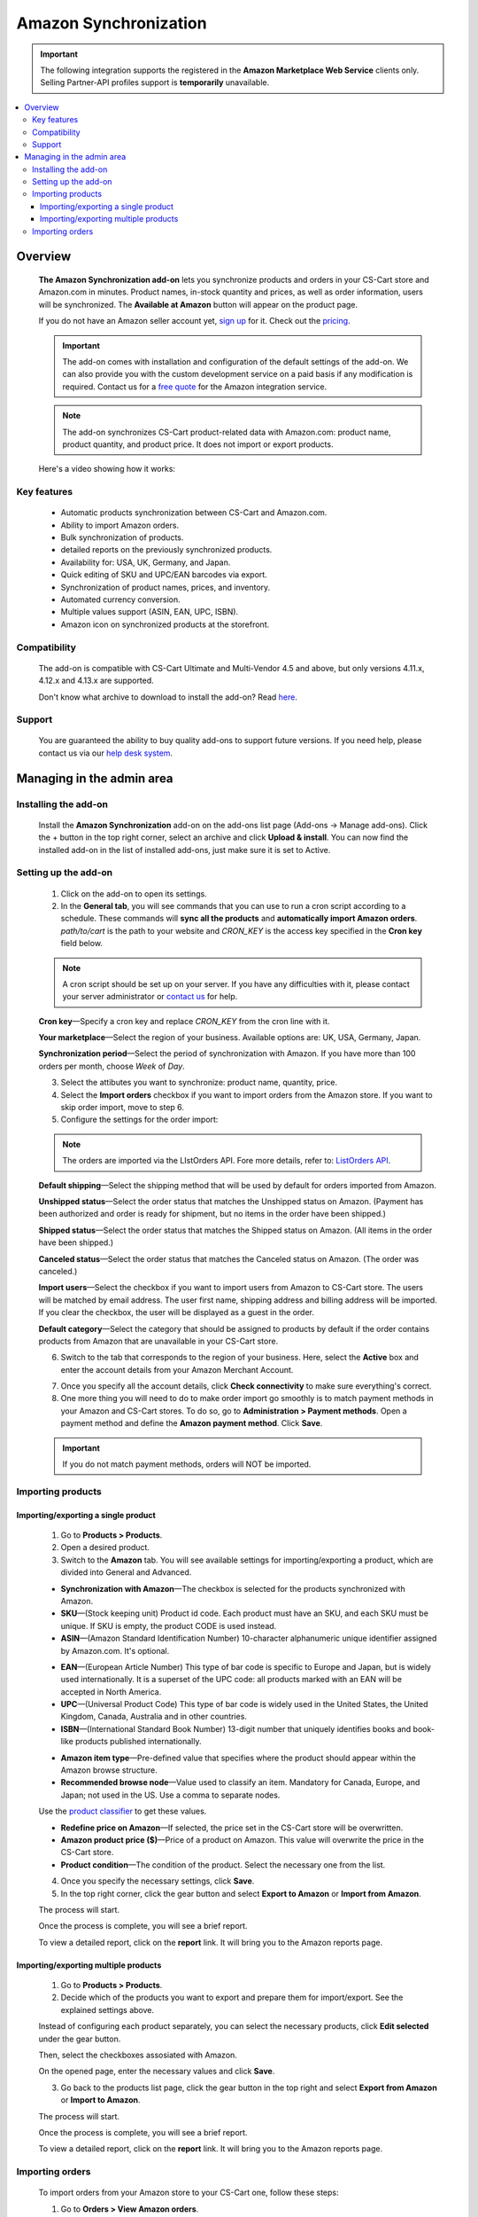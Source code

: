 **********************
Amazon Synchronization
**********************

.. important:: 

    The following integration supports the registered in the **Amazon Marketplace Web Service** clients only. Selling Partner-API profiles support is **temporarily** unavailable.

.. raw:: html

    <div class="buy-now">
        <a href="https://marketplace.simtechdev.com/landing/100000153" class="btn buy-now__btn">Buy now</a>
    </div>



.. contents::
    :local:
    :depth: 3

--------
Overview
--------

    **The Amazon Synchronization add-on** lets you synchronize products and orders in your CS-Cart store and Amazon.com in minutes. Product names, in-stock quantity and prices, as well as order information, users will be synchronized. The **Available at Amazon** button will appear on the product page.

    .. fancybox:: img/amazon-synchronization-013.png
        :alt: Amazon Synchronization add-on for CS-Cart

    If you do not have an Amazon seller account yet, `sign up <https://services.amazon.com/selling/getting-started.html/>`_ for it. Check out the `pricing <https://services.amazon.com/selling/pricing.html>`_.

    .. important::

        The add-on comes with installation and configuration of the default settings of the add-on. We can also provide you with the custom development service on a paid basis if any modification is required. Contact us for a `free quote <https://www.simtechdev.com/quote.html>`_ for the Amazon integration service.

    .. note::

        The add-on synchronizes CS-Cart product-related data with Amazon.com: product name, product quantity, and product price. It does not import or export products.

    Here's a video showing how it works:

    .. raw:: html

        <iframe width="560" height="315" src="https://www.youtube.com/embed/sEPUrEFyKL8" frameborder="0" allowfullscreen></iframe>
 
============
Key features
============
 
    * Automatic products synchronization between CS-Cart and Amazon.com.
    * Ability to import Amazon orders.
    * Bulk synchronization of products.
    * detailed reports on the previously synchronized products.
    * Availability for: USA, UK, Germany, and Japan.
    * Quick editing of SKU and UPC/EAN barcodes via export.
    * Synchronization of product names, prices, and inventory.
    * Automated currency conversion.
    * Multiple values support (ASIN, EAN, UPC, ISBN).
    * Amazon icon on synchronized products at the storefront.

=============
Compatibility
=============

    The add-on is compatible with CS-Cart Ultimate and Multi-Vendor 4.5 and above, but only versions 4.11.x, 4.12.x and 4.13.x are supported.

    Don't know what archive to download to install the add-on? Read `here <https://www.simtechdev.com/docs/faq/index.html#what-archive-do-i-download>`_.

=======
Support
=======

    You are guaranteed the ability to buy quality add-ons to support future versions. If you need help, please contact us via our `help desk system <https://www.simtechdev.com/helpdesk>`_.

--------------------------
Managing in the admin area
--------------------------

=====================
Installing the add-on
=====================

    Install the **Amazon Synchronization** add-on on the add-ons list page (Add-ons → Manage add-ons). Click the + button in the top right corner, select an archive and click **Upload & install**. You can now find the installed add-on in the list of installed add-ons, just make sure it is set to Active.

=====================
Setting up the add-on
=====================

    1. Click on the add-on to open its settings.

    2. In the **General tab**, you will see commands that you can use to run a cron script according to a schedule. These commands will **sync all the products** and **automatically import Amazon orders**. *path/to/cart* is the path to your website and *CRON_KEY* is the access key specified in the **Cron key** field below.

    .. note::

        A cron script should be set up on your server. If you have any difficulties with it, please contact your server administrator or `contact us <https://www.simtechdev.com/helpdesk>`_ for help.

    .. fancybox:: img/amazon-synchronization-01.png
        :alt: settings of the add-on

    **Cron key**—Specify a cron key and replace *CRON_KEY* from the cron line with it.

    **Your marketplace**—Select the region of your business. Available options are: UK, USA, Germany, Japan.

    **Synchronization period**—Select the period of synchronization with Amazon. If you have more than 100 orders per month, choose *Week* of *Day*.

    3. Select the attibutes you want to synchronize: product name, quantity, price.

    4. Select the **Import orders** checkbox if you want to import orders from the Amazon store. If you want to skip order import, move to step 6. 

    5. Configure the settings for the order import:

    .. note::

        The orders are imported via the LIstOrders API. Fore more details, refer to: `ListOrders API <http://docs.developer.amazonservices.com/en_US/orders-2013-09-01/Orders_ListOrders.html>`_.

    **Default shipping**—Select the shipping method that will be used by default for orders imported from Amazon.

    **Unshipped status**—Select the order status that matches the Unshipped status on Amazon. (Payment has been authorized and order is ready for shipment, but no items in the order have been shipped.)

    **Shipped status**—Select the order status that matches the Shipped status on Amazon. (All items in the order have been shipped.)

    **Canceled status**—Select the order status that matches the Canceled status on Amazon. (The order was canceled.)

    **Import users**—Select the checkbox if you want to import users from Amazon to CS-Cart store. The users will be matched by email address. The user first name, shipping address and billing address will be imported. If you clear the checkbox, the user will be displayed as a guest in the order.

    **Default category**—Select the category that should be assigned to products by default if the order contains products from Amazon that are unavailable in your CS-Cart store.

    6. Switch to the tab that corresponds to the region of your business. Here, select the **Active** box and enter the account details from your Amazon Merchant Account.

    .. fancybox:: img/amazon-synchronization-003.png
        :alt: settings of the add-on

    7. Once you specify all the account details, click **Check connectivity** to make sure everything's correct.

    8. One more thing you will need to do to make order import go smoothly is to match payment methods in your Amazon and CS-Cart stores. To do so, go to **Administration > Payment methods**. Open a payment method and define the **Amazon payment method**. Click **Save**.

    .. fancybox:: img/amazon-payment-method.png
        :alt: settings of the add-on

    .. important::

        If you do not match payment methods, orders will NOT be imported.

==================
Importing products
==================

++++++++++++++++++++++++++++++++++++
Importing/exporting a single product
++++++++++++++++++++++++++++++++++++

    1. Go to **Products > Products**.

    2. Open a desired product.

    3. Switch to the **Amazon** tab. You will see available settings for importing/exporting a product, which are divided into General and Advanced.

    .. fancybox:: img/amazon-synchronization-004.png
        :alt: general product settings

    * **Synchronization with Amazon**—The checkbox is selected for the products synchronized with Amazon.

    * **SKU**—(Stock keeping unit) Product id code. Each product must have an SKU, and each SKU must be unique. If SKU is empty, the product CODE is used instead.

    * **ASIN**—(Amazon Standard Identification Number) 10-character alphanumeric unique identifier assigned by Amazon.com. It's optional.

    .. fancybox:: img/amazon-synchronization-014.png
        :alt: ASIN and SKU

    * **EAN**—(European Article Number) This type of bar code is specific to Europe and Japan, but is widely used internationally. It is a superset of the UPC code: all products marked with an EAN will be accepted in North America.

    * **UPC**—(Universal Product Code) This type of bar code is widely used in the United States, the United Kingdom, Canada, Australia and in other countries.

    * **ISBN**—(International Standard Book Number) 13-digit number that uniquely identifies books and book-like products published internationally.

    .. fancybox:: img/amazon-synchronization-005.png
        :alt: general product settings
        :width: 662px

    * **Amazon item type**—Pre-defined value that specifies where the product should appear within the Amazon browse structure.

    * **Recommended browse node**—Value used to classify an item. Mandatory for Canada, Europe, and Japan; not used in the US. Use a comma to separate nodes.

    Use the `product classifier <https://sellercentral.amazon.com/listing/classify?>`_ to get these values.

    .. fancybox:: img/product-classifier.png
        :alt: Amazon product classifier

    * **Redefine price on Amazon**—If selected, the price set in the CS-Cart store will be overwritten.

    * **Amazon product price ($)**—Price of a product on Amazon. This value will overwrite the price in the CS-Cart store.

    * **Product condition**—The condition of the product. Select the necessary one from the list.

    4. Once you specify the necessary settings, click **Save**.

    5. In the top right corner, click the gear button and select **Export to Amazon** or **Import from Amazon**.

    .. fancybox:: img/amazon-synchronization-007.png
        :alt: exporting a product

    The process will start.

    .. fancybox:: img/amazon-synchronization-008.png
        :alt: processing

    Once the process is complete, you will see a brief report.

    .. fancybox:: img/amazon-synchronization-009.png
        :alt: complete import
        :width: 696px

    To view a detailed report, click on the **report** link. It will bring you to the Amazon reports page.

     .. fancybox:: img/amazon-synchronization-010.png
        :alt: complete import

+++++++++++++++++++++++++++++++++++++
Importing/exporting multiple products
+++++++++++++++++++++++++++++++++++++

    1. Go to **Products > Products**.

    2. Decide which of the products you want to export and prepare them for import/export. See the explained settings above.

    Instead of configuring each product separately, you can select the necessary products, click **Edit selected** under the gear button.

    Then, select the checkboxes assosiated with Amazon.

    .. fancybox:: img/amazon-synchronization-012.png
        :alt: complete import

    On the opened page, enter the necessary values and click **Save**.

    3. Go back to the products list page, click the gear button in the top right and select **Export from Amazon** or **Import to Amazon**.

    The process will start.

    .. fancybox:: img/amazon-synchronization-008.png
        :alt: processing

    Once the process is complete, you will see a brief report.

    .. fancybox:: img/amazon-synchronization-009.png
        :alt: complete import
        :width: 696px

    To view a detailed report, click on the **report** link. It will bring you to the Amazon reports page.

    .. fancybox:: img/amazon-synchronization-010.png
        :alt: complete import

================
Importing orders
================

    To import orders from your Amazon store to your CS-Cart one, follow these steps:

    1. Go to **Orders > View Amazon orders**.

    2. Select the store location, period and dates for orders you want to see. Click **Search**.

    .. fancybox:: img/searching-orders.png
        :alt: searching Amazom orders

    3. Select the orders you want to import to your store and under the gear button select **Import**.

    .. fancybox:: img/importing-orders-from-amazon.png
        :alt: importing Amazom orders

    Alternatively, you can select multiple orders and select **Import** from the top right corner under the gear button:

    .. fancybox:: img/importing-several-orders.png
        :alt: importing Amazom orders

    .. note::

        You can import orders with **Shipped** and **Unshipped** statuses only. Also, make sure you have matched the payment methods. For details, see `Setting up the add-on`_.

    4. Once you import orders, you will see a corresponding notification:

    .. fancybox:: img/import-complete.png
        :alt: importing Amazom orders

    5. That's it. Imported orders will aquire order IDs. Clicking on the order ID will take you to the order editing page. 

    On the list of orders, orders imported from Amazon will have the **Amazon Order** checkbox selected.

    .. fancybox:: img/amazon-orders-list.png
        :alt: importing Amazom orders